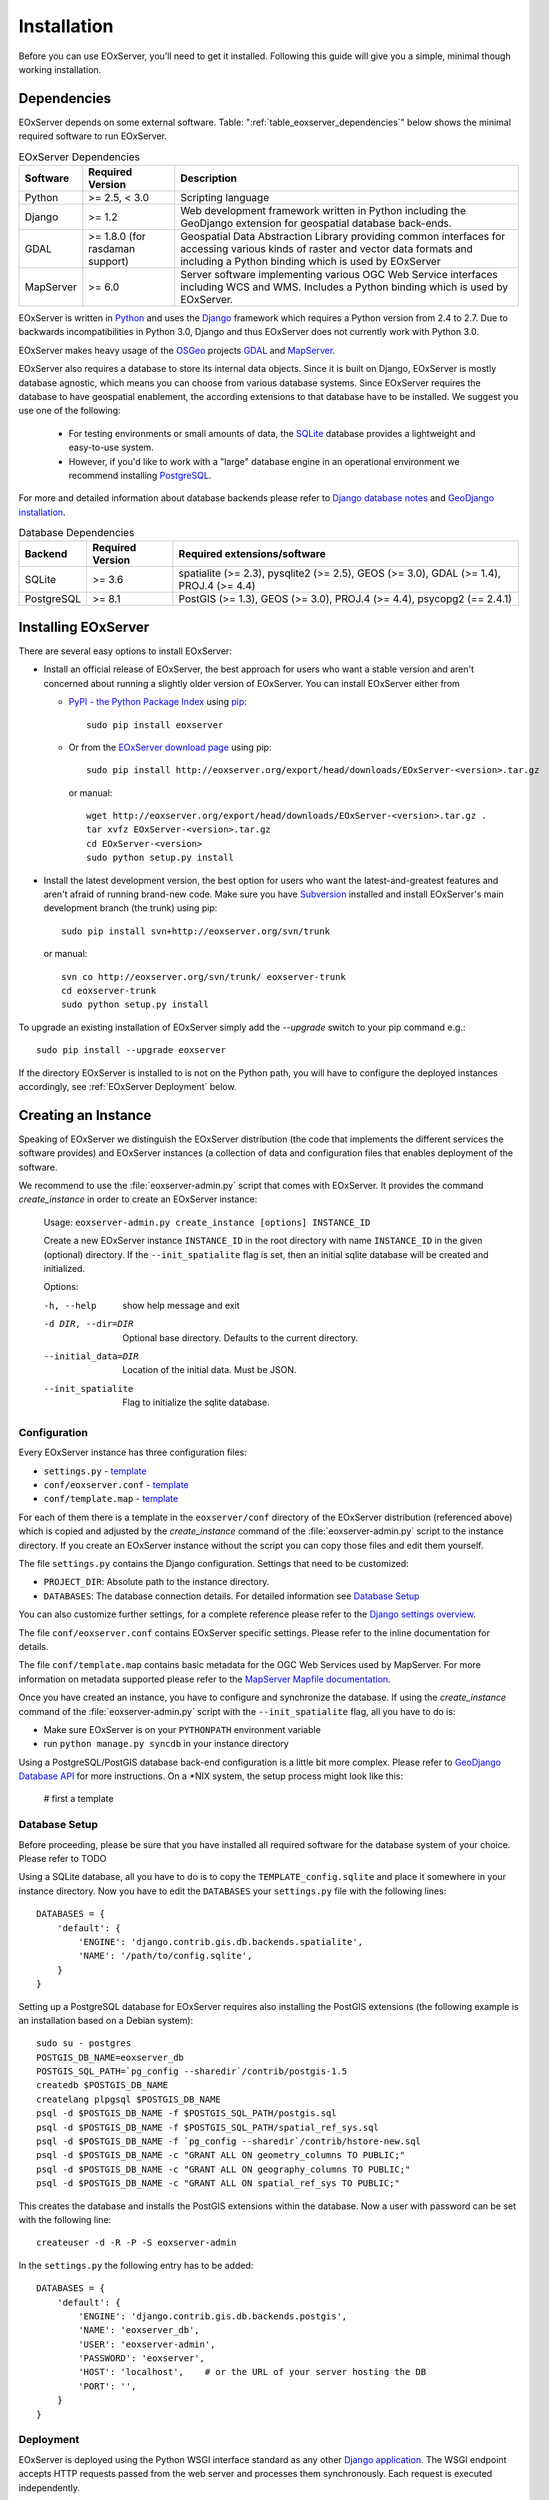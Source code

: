 .. Installation
  #-----------------------------------------------------------------------------
  # $Id$
  #
  # Project: EOxServer <http://eoxserver.org>
  # Authors: Stephan Krause <stephan.krause@eox.at>
  #          Stephan Meissl <stephan.meissl@eox.at>
  #
  #-----------------------------------------------------------------------------
  # Copyright (C) 2011 EOX IT Services GmbH
  #
  # Permission is hereby granted, free of charge, to any person obtaining a copy
  # of this software and associated documentation files (the "Software"), to
  # deal in the Software without restriction, including without limitation the
  # rights to use, copy, modify, merge, publish, distribute, sublicense, and/or
  # sell copies of the Software, and to permit persons to whom the Software is
  # furnished to do so, subject to the following conditions:
  #
  # The above copyright notice and this permission notice shall be included in
  # all copies of this Software or works derived from this Software.
  #
  # THE SOFTWARE IS PROVIDED "AS IS", WITHOUT WARRANTY OF ANY KIND, EXPRESS OR
  # IMPLIED, INCLUDING BUT NOT LIMITED TO THE WARRANTIES OF MERCHANTABILITY,
  # FITNESS FOR A PARTICULAR PURPOSE AND NONINFRINGEMENT. IN NO EVENT SHALL THE
  # AUTHORS OR COPYRIGHT HOLDERS BE LIABLE FOR ANY CLAIM, DAMAGES OR OTHER
  # LIABILITY, WHETHER IN AN ACTION OF CONTRACT, TORT OR OTHERWISE, ARISING 
  # FROM, OUT OF OR IN CONNECTION WITH THE SOFTWARE OR THE USE OR OTHER DEALINGS
  # IN THE SOFTWARE.
  #-----------------------------------------------------------------------------

.. index::
    single: EOxServer Installation
    single: Installation

.. _Installation:

Installation
============

Before you can use EOxServer, you’ll need to get it installed. Following this 
guide will give you a simple, minimal though working installation.

.. index::
    single: EOxServer Dependencies
    single: Dependencies

Dependencies
------------

EOxServer depends on some external software. Table: 
":ref:`table_eoxserver_dependencies`" below shows the minimal required software 
to run EOxServer.

.. _table_eoxserver_dependencies:
.. table:: EOxServer Dependencies

    +-----------+------------------+-------------------------------------------+
    | Software  | Required Version | Description                               |
    +===========+==================+===========================================+
    | Python    | >= 2.5, < 3.0    | Scripting language                        |
    +-----------+------------------+-------------------------------------------+
    | Django    | >= 1.2           | Web development framework written in      |
    |           |                  | Python including the GeoDjango extension  |
    |           |                  | for geospatial database back-ends.        |
    +-----------+------------------+-------------------------------------------+
    | GDAL      | >= 1.8.0         | Geospatial Data Abstraction Library       |
    |           | (for rasdaman    | providing common interfaces for accessing |
    |           | support)         | various kinds of raster and vector data   |
    |           |                  | formats and including a Python binding    |
    |           |                  | which is used by EOxServer                |
    +-----------+------------------+-------------------------------------------+
    | MapServer | >= 6.0           | Server software implementing various OGC  |
    |           |                  | Web Service interfaces including WCS and  |
    |           |                  | WMS. Includes a Python binding which is   |
    |           |                  | used by EOxServer.                        |
    +-----------+------------------+-------------------------------------------+


EOxServer is written in `Python <http://www.python.org/>`_ and uses the 
`Django <https://www.djangoproject.com>`_ framework which requires a 
Python version from 2.4 to 2.7. Due to backwards incompatibilities in Python 
3.0, Django and thus EOxServer does not currently work with Python 3.0.

EOxServer makes heavy usage of the `OSGeo <http://osgeo.org>`_ projects 
`GDAL <http://www.gdal.org>`_ and `MapServer <http://mapserver.org>`_.

EOxServer also requires a database to store its internal data objects. Since it
is built on Django, EOxServer is mostly database agnostic, which means you can
choose from various database systems. Since EOxServer requires the database to
have geospatial enablement, the according extensions to that database have to
be installed. We suggest you use one of the following:

 * For testing environments or small amounts of data, the `SQLite
   <http://sqlite.org/>`_ database provides a lightweight and easy-to-use
   system.
 * However, if you'd like to work with a "large" database engine in an 
   operational environment we recommend installing `PostgreSQL
   <http://www.postgresql.org/>`_.

For more and detailed information about database backends please refer to 
`Django database notes <https://docs.djangoproject.com/en/1.3/ref/databases/>`_ 
and `GeoDjango installation
<https://docs.djangoproject.com/en/1.3/ref/contrib/gis/install/>`_.

.. _table_eoxserver_db_dependencies:
.. table:: Database Dependencies

    +------------+------------------+------------------------------------------+
    | Backend    | Required Version | Required extensions/software             |
    +============+==================+==========================================+
    | SQLite     | >= 3.6           | spatialite (>= 2.3), pysqlite2 (>= 2.5), |
    |            |                  | GEOS (>= 3.0), GDAL (>= 1.4),            |
    |            |                  | PROJ.4 (>= 4.4)                          |
    +------------+------------------+------------------------------------------+
    | PostgreSQL | >= 8.1           | PostGIS (>= 1.3), GEOS (>= 3.0),         |
    |            |                  | PROJ.4 (>= 4.4), psycopg2 (== 2.4.1)     |
    +------------+------------------+------------------------------------------+


Installing EOxServer
--------------------

There are several easy options to install EOxServer:

* Install an official release of EOxServer, the best approach for users who 
  want a stable version and aren't concerned about running a slightly older 
  version of EOxServer. You can install EOxServer either from 
  
  * `PyPI - the Python Package Index <http://pypi.python.org/pypi>`_ using 
    `pip <http://www.pip-installer.org/en/latest/index.html>`_:
    ::
    
      sudo pip install eoxserver
    
  * Or from the `EOxServer download page <http://eoxserver.org/wiki/Download>`_ 
    using pip:
    ::
    
      sudo pip install http://eoxserver.org/export/head/downloads/EOxServer-<version>.tar.gz
    
    or manual:
    ::
    
      wget http://eoxserver.org/export/head/downloads/EOxServer-<version>.tar.gz .
      tar xvfz EOxServer-<version>.tar.gz
      cd EOxServer-<version>
      sudo python setup.py install

* Install the latest development version, the best option for users who 
  want the latest-and-greatest features and aren't afraid of running 
  brand-new code. Make sure you have `Subversion 
  <http://subversion.tigris.org/>`_ installed and install EOxServer's 
  main development branch (the trunk) using pip:
  ::
  
    sudo pip install svn+http://eoxserver.org/svn/trunk
    
  or manual:
  ::
  
    svn co http://eoxserver.org/svn/trunk/ eoxserver-trunk
    cd eoxserver-trunk
    sudo python setup.py install

To upgrade an existing installation of EOxServer simply add the `--upgrade` 
switch to your pip command e.g.:
::

  sudo pip install --upgrade eoxserver


If the directory EOxServer is installed to is not on the Python path, you will 
have to configure the deployed instances accordingly, see 
:ref:`EOxServer Deployment` below.

.. index::
    single: EOxServer Instance Creation
    single: Instance Creation

Creating an Instance
--------------------

Speaking of EOxServer we distinguish the EOxServer distribution (the code that 
implements the different services the software provides) and EOxServer 
instances (a collection of data and configuration files that enables deployment 
of the software.

We recommend to use the :file:`eoxserver-admin.py` script that comes with 
EOxServer. It provides the command `create_instance` in order to create an
EOxServer instance:

    Usage: ``eoxserver-admin.py create_instance [options] INSTANCE_ID``
    
    Create a new EOxServer instance ``INSTANCE_ID`` in the root directory with 
    name ``INSTANCE_ID`` in the given (optional) directory. If the 
    ``--init_spatialite`` flag is set, then an initial sqlite database will be 
    created and initialized.
    
    Options:
    
    -h, --help           show help message and exit
    -d DIR, --dir=DIR    Optional base directory. Defaults to the current 
                         directory.
    --initial_data=DIR   Location of the initial data. Must be JSON.
    --init_spatialite    Flag to initialize the sqlite database.

.. index::
    single: EOxServer Configuration
    single: Configuration

Configuration
~~~~~~~~~~~~~

Every EOxServer instance has three configuration files:

* ``settings.py`` - `template 
  <http://eoxserver.org/browser/trunk/eoxserver/conf/TEMPLATE_settings.py>`__
* ``conf/eoxserver.conf`` - `template 
  <http://eoxserver.org/browser/trunk/eoxserver/conf/TEMPLATE_eoxserver.conf>`__
* ``conf/template.map`` - `template 
  <http://eoxserver.org/browser/trunk/eoxserver/conf/TEMPLATE_template.map>`__

For each of them there is a template in the ``eoxserver/conf`` directory of the 
EOxServer distribution (referenced above) which is copied and adjusted by the 
`create_instance` command of the :file:`eoxserver-admin.py` script to the 
instance directory. If you create an EOxServer instance without the script you 
can copy those files and edit them yourself.

The file ``settings.py`` contains the Django configuration. Settings that need 
to be customized:

* ``PROJECT_DIR``: Absolute path to the instance directory.
* ``DATABASES``: The database connection details. For detailed information see
  `Database Setup`_

You can also customize further settings, for a complete reference please refer 
to the `Django settings overview 
<https://docs.djangoproject.com/en/1.3/topics/settings/>`_.

The file ``conf/eoxserver.conf`` contains EOxServer specific settings. Please 
refer to the inline documentation for details.

The file ``conf/template.map`` contains basic metadata for the OGC Web Services 
used by MapServer. For more information on metadata supported please refer to 
the `MapServer Mapfile documentation 
<http://mapserver.org/mapfile/index.html>`_.

Once you have created an instance, you have to configure and synchronize the 
database. If using the `create_instance` command of the 
:file:`eoxserver-admin.py` script with the ``--init_spatialite`` flag, all you 
have to do is:

* Make sure EOxServer is on your ``PYTHONPATH`` environment variable
* run ``python manage.py syncdb`` in your instance directory

Using a PostgreSQL/PostGIS database back-end configuration is a little bit more 
complex. Please refer to `GeoDjango Database API 
<https://docs.djangoproject.com/en/1.3/ref/contrib/gis/db-api/>`_ for more 
instructions. On a \*NIX system, the setup process might look like this:

    # first a template 

.. TODO: Logfile handling:
    configuration in settings.py and eoxserver.conf
    logrotate, etc.

.. index::
    single: EOxServer Deployment
    single: Deployment

Database Setup
~~~~~~~~~~~~~~

Before proceeding, please be sure that you have installed all required software
for the database system of your choice. Please refer to  TODO 

Using a SQLite database, all you have to do is to copy the
``TEMPLATE_config.sqlite`` and place it somewhere in your instance directory.
Now you have to edit the ``DATABASES`` your ``settings.py`` file with the
following lines:
::

    DATABASES = {
        'default': {
            'ENGINE': 'django.contrib.gis.db.backends.spatialite',
            'NAME': '/path/to/config.sqlite',
        }
    }

Setting up a PostgreSQL database for EOxServer requires also installing the
PostGIS extensions (the following example is an installation based on a Debian
system):
::

    sudo su - postgres
    POSTGIS_DB_NAME=eoxserver_db
    POSTGIS_SQL_PATH=`pg_config --sharedir`/contrib/postgis-1.5
    createdb $POSTGIS_DB_NAME
    createlang plpgsql $POSTGIS_DB_NAME
    psql -d $POSTGIS_DB_NAME -f $POSTGIS_SQL_PATH/postgis.sql
    psql -d $POSTGIS_DB_NAME -f $POSTGIS_SQL_PATH/spatial_ref_sys.sql
    psql -d $POSTGIS_DB_NAME -f `pg_config --sharedir`/contrib/hstore-new.sql
    psql -d $POSTGIS_DB_NAME -c "GRANT ALL ON geometry_columns TO PUBLIC;"
    psql -d $POSTGIS_DB_NAME -c "GRANT ALL ON geography_columns TO PUBLIC;"
    psql -d $POSTGIS_DB_NAME -c "GRANT ALL ON spatial_ref_sys TO PUBLIC;"

This creates the database and installs the PostGIS extensions within the
database. Now a user with password can be set with the following line:
::

    createuser -d -R -P -S eoxserver-admin

In the ``settings.py`` the following entry has to be added:
::

    DATABASES = {
        'default': {
            'ENGINE': 'django.contrib.gis.db.backends.postgis',
            'NAME': 'eoxserver_db',
            'USER': 'eoxserver-admin',
            'PASSWORD': 'eoxserver',
            'HOST': 'localhost',    # or the URL of your server hosting the DB
            'PORT': '',
        }
    }


.. _EOxServer Deployment:

Deployment
~~~~~~~~~~

EOxServer is deployed using the Python WSGI interface standard as any other 
`Django application <https://docs.djangoproject.com/en/1.3/howto/deployment/>`_.
The WSGI endpoint accepts HTTP requests passed from the web server and 
processes them synchronously. Each request is executed independently.

In the following we present the way to deploy it using the `Apache2 Web Server 
<http://httpd.apache.org>`_ and its `mod_wsgi 
<http://code.google.com/p/modwsgi/>`_ extension module.

The deployment procedure consists of the following:

* create a ``deployment`` subdirectory in your instance
* copy ``TEMPLATE_wsgi.py`` from the EOxServer distribution ``eoxserver/conf``
  directory there under the name ``wsgi.py``
* Customize ``wsgi.py``
* Customize the Apache2 configuration file
* Restart the Web Server

In ``wsgi.py``, two items need to be customized. First, the Python path has to 
be set properly and second, the Django settings module (``settings.py``) has to 
be configured. The places where to fill in the right names are indicated in the 
file.

In the Apache2 configuration file for your server, e.g. 
``/etc/apache2/sites-enabled/000-default``, please add the following lines:
::

    Alias /<url> <absolute path to instance dir>/deployment/wsgi.py
    <Directory "<absolute path to instance dir>/deployment"> 
            AllowOverride None 
            Options +ExecCGI -MultiViews +SymLinksIfOwnerMatch 
            AddHandler wsgi-script .py 
            Order Allow,Deny
            Allow from all 
    </Directory>

This setup will deploy your instance under the URL ``<url>`` and make it 
publicly accessible.

Data Registration
~~~~~~~~~~~~~~~~~

To insert data into an EOxServer instance there are several ways. One is the
admin interface, which is explained in detail in the :ref:`Administration Web
Application Tutorial`.

Another convenient way to register datasets is the command line interface to
EOxServer. As a Django application, the instance can be configured using the
`manage.py <https://docs.djangoproject.com/en/dev/ref/django-admin/>`_ script.

EOxServer provides a specific command to insert datasets into the instance,
called ``eoxs_register_dataset``. It is invoked from command line from your
instance base folder:
::

    python manage.py eoxs_register_dataset --data-file DATAFILES --rangetype RANGETYPE

The mandatory parameter ``--data-file`` is a list of at least one path to a
file containing the raster data for the dataset to be inserted. The files can
be in any compliant (GDAL readable) format. When inserting datasets located in
a Rasdaman database, this parameter defines the `collection` the dataset is
contained in.

Also mandatory is the parameter ``--rangetype``, the name of a range type which
has to be already present in the instance's database.

For each data file there has to be one metadata file containing earth
observation specific metadata. The optional parameter ``--metadata-file`` shall
contain a list of paths to these files, where the items of this list refer to
the data files with the same index of the according option. This parameter can
also be omitted, in this case for each data file a metadata file is assumed
with the same path, but with an `.xml` extension. When inserting datasets
located in a Rasdaman database, this parameter is mandatory, since the metadata
cannot be retrieved from within the rasdaman database and must be locally
accessible.

For each dataset a coverage ID can be specified with the ``--coverage-id``
parameter. As with the ``--metadata-file`` option, the items of the list refer
to the items of the ``--data-file`` list. If omitted, an ID is generated using
the data file name.

The parameters ``--dataset-series`` and ``--stitched-mosaic`` allow to insert 
the dataset into all dataset series and rectified stitched mosaics specified
by their EO IDs.

The ``--mode`` parameter specifies the location of the data and metadata files
as they may be located on a FTP server or in a Rasdaman database. This can
either be `local`, `ftp` or `rasdaman`, whereas the default is `local`.

When the mode is set to either `ftp` or `rasdaman` the following options define
the location of the dataset and the connection to it more thoroughly: ``--host``,
``--port``, ``--user``, ``--password``, and ``--database`` (only for `rasdaman`).
Only the ``--host`` parameter is mandatory, all others are optional.

The ``--default-srid`` parameter is required when the SRID cannot be determined
automatically, as for example with rasdaman datasets.

This is an example usage of the ``eoxs_register_dataset`` command:
::

    python manage.py eoxs_register_dataset --data-file data/meris/mosaic_MER_FRS_1P_RGB_reduced/*.tif --rangetype RGB \
        --dataset-series MER_FRS_1P_reduced --stitched-mosaic mosaic_MER_FRS_1P_RGB_reduced -v3

In this example, the parameter ``--metadata-file`` is omitted, since these files
are in the same location as the data files and only differ in their extension.
Also note that the ``--data-file`` parameter uses a shell wildcard `*.tif` which
expands to all files with `.tif` extension in that directory. This
funcitonality is not provided by EOxServer but by the operating system or the
executing shell and is most certainly platform dependant.

The registered dataset is also inserted to the given dataset series and 
rectified stitched mosaic.
